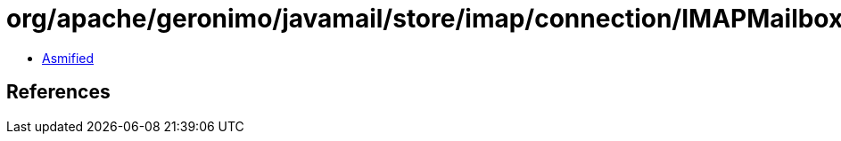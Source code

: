 = org/apache/geronimo/javamail/store/imap/connection/IMAPMailboxResponse.class

 - link:IMAPMailboxResponse-asmified.java[Asmified]

== References

